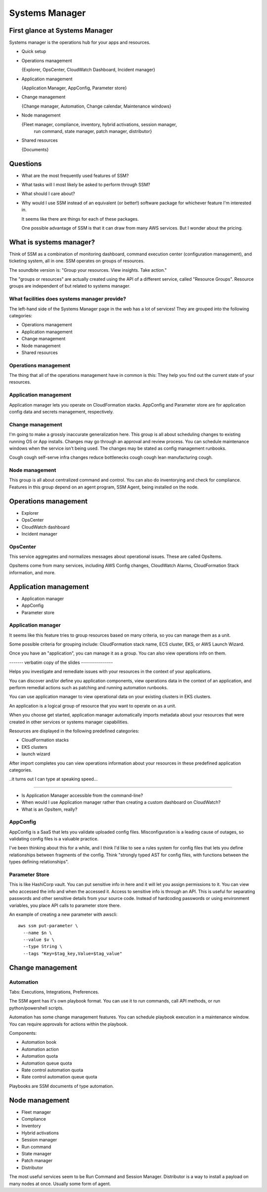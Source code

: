 *****************
 Systems Manager
*****************


First glance at Systems Manager
-------------------------------
Systems manager is the operations hub for your apps and resources.

* Quick setup

* Operations management

  {Explorer, OpsCenter, CloudWatch Dashboard, Incident manager}

* Application management

  {Application Manager, AppConfig, Parameter store}

* Change management

  {Change manager, Automation, Change calendar, Maintenance windows}

* Node management

  {Fleet manager, compliance, inventory, hybrid activations, session manager,
   run command, state manager, patch manager, distributor}

* Shared resources

  {Documents}


Questions
---------
* What are the most frequently used features of SSM?
* What tasks will I most likely be asked to perform through SSM?
* What should I care about?

* Why would I use SSM instead of an equivalent (or better!)
  software package for whichever feature I'm interested in.

  It seems like there are things for each of these packages.

  One possible advantage of SSM is that it can draw from
  many AWS services. But I wonder about the pricing.


What is systems manager?
------------------------
Think of SSM as a combination of monitoring dashboard,
command execution center (configuration management), and
ticketing system, all in one. SSM operates on groups of
resources.

The soundbite version is: "Group your resources. View
insights. Take action."

The "groups or resources" are actually created using
the API of a different service, called "Resource Groups".
Resource groups are independent of but related to systems
manager.

What facilities does systems manager provide?
^^^^^^^^^^^^^^^^^^^^^^^^^^^^^^^^^^^^^^^^^^^^^
The left-hand side of the Systems Manager page in the web
has a lot of services! They are grouped into the following
categories:

* Operations management
* Application management
* Change management
* Node management
* Shared resources

Operations management
^^^^^^^^^^^^^^^^^^^^^
The thing that all of the operations management have in
common is this: They help you find out the current state of
your resources.

Application management
^^^^^^^^^^^^^^^^^^^^^^
Application manager lets you operate on CloudFormation
stacks. AppConfig and Parameter store are for application
config data and secrets management, respectively.

Change management
^^^^^^^^^^^^^^^^^
I'm going to make a grossly inaccurate generalization here.
This group is all about scheduling changes to existing
running OS or App installs. Changes may go through an
approval and review process. You can schedule maintenance
windows when the service isn't being used. The changes may
be stated as config management runbooks.

Cough cough self-serve infra changes reduce bottlenecks
cough cough lean manufacturing cough.

Node management
^^^^^^^^^^^^^^^
This group is all about centralized command and control.
You can also do inventorying and check for compliance.
Features in this group depend on an agent program, SSM
Agent, being installed on the node.


Operations management
---------------------
* Explorer
* OpsCenter
* CloudWatch dashboard
* Incident manager

OpsCenter
^^^^^^^^^
This service aggregates and normalizes messages about
operational issues. These are called OpsItems.

OpsItems come from many services, including AWS Config
changes, CloudWatch Alarms, CloudFormation Stack
information, and more.


Application management
----------------------
* Application manager
* AppConfig
* Parameter store

Application manager
^^^^^^^^^^^^^^^^^^^
It seems like this feature tries to group resources
based on many criteria, so you can manage them as a
unit.

Some possible criteria for grouping include: CloudFormation stack
name, ECS cluster, EKS, or AWS Launch Wizard.


Once you have an "application", you can manage it as a group.
You can also view operations info on them.

------- verbatim copy of the slides ----------------

Helps you investigate and remediate issues with your resources in
the context of your applications.

You can discover and/or define you application components,
view operations data in the context of an application,
and perform remedial actions such as patching and running
automation runbooks.

You can use application manager to view operational data on your
existing clusters in EKS clusters.

An application is a logical group of resource that you want to
operate on as a unit.

When you choose get started, application manager automatically
imports metadata about your resources that were created in other
services or systems manager capabilities.

Resources are displayed in the following predefined categories:

* CloudFormation stacks
* EKS clusters
* launch wizard

After import completes you can view operations information about
your resources in these predefined application categories.

..it turns out I can type at speaking speed...

------------------------------------------------------------

* Is Application Manager accessible from the command-line?

* When would I use Application manager rather than creating a
  custom dashboard on CloudWatch?

* What is an OpsItem, really?


AppConfig
^^^^^^^^^
AppConfig is a SaaS that lets you validate uploaded config files.
Misconfiguration is a leading cause of outages, so validating
config files is a valuable practice.

I've been thinking about this for a while, and I think I'd like
to see a rules system for config files that lets you define
relationships between fragments of the config. Think "strongly
typed AST for config files, with functions between the types
defining relationships".

Parameter Store
^^^^^^^^^^^^^^^
This is like HashiCorp vault. You can put sensitive info in here
and it will let you assign permissions to it. You can view who
accessed the info and when the accessed it. Access to sensitive
info is through an API. This is useful for separating passwords
and other sensitive details from your source code. Instead of
hardcoding passwords or using environment variables, you place
API calls to parameter store there.


An example of creating a new parameter with awscli::

  aws ssm put-parameter \
    --name $n \
    --value $v \
    --type String \
    --tags "Key=$tag_key,Value=$tag_value"

Change management
-----------------

Automation
^^^^^^^^^^
Tabs: Executions, Integrations, Preferences.

The SSM agent has it's own playbook format.
You can use it to run commands, call API methods,
or run python/powershell scripts.

Automation has some change management features.
You can schedule playbook execution in a maintenance window.
You can require approvals for actions within the playbook.

Components:

* Automation book
* Automation action
* Automation quota
* Automation queue quota
* Rate control automation quota
* Rate control automation queue quota

Playbooks are SSM documents of type automation.


Node management
---------------
* Fleet manager
* Compliance
* Inventory
* Hybrid activations
* Session manager
* Run command
* State manager
* Patch manager
* Distributor

The most useful services seem to be Run Command and Session Manager.
Distributor is a way to install a payload on many nodes at once. Usually some form of agent.
